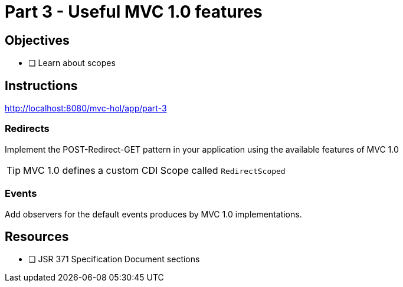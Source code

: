 = Part 3 - Useful MVC 1.0 features

== Objectives

- [ ] Learn about scopes

== Instructions

http://localhost:8080/mvc-hol/app/part-3

=== Redirects
Implement the POST-Redirect-GET pattern in your application using the available features of MVC 1.0

TIP: MVC 1.0 defines a custom CDI Scope called `RedirectScoped`

=== Events
Add observers for the default events produces by MVC 1.0 implementations.

== Resources

- [ ] JSR 371 Specification Document sections
